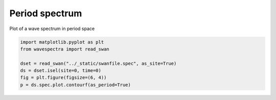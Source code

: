 .. only:: html

    .. note::
        :class: sphx-glr-download-link-note

        Click :ref:`here <sphx_glr_download_auto_gallery_plot_spectra_period.py>`     to download the full example code
    .. rst-class:: sphx-glr-example-title

    .. _sphx_glr_auto_gallery_plot_spectra_period.py:


Period spectrum
===============

Plot of a wave spectrum in period space



.. image:: /auto_gallery/images/sphx_glr_plot_spectra_period_001.png
    :alt: time = 2016-10-11, site = swanfile
    :class: sphx-glr-single-img






.. code-block:: default

    import matplotlib.pyplot as plt
    from wavespectra import read_swan

    dset = read_swan("../_static/swanfile.spec", as_site=True)
    ds = dset.isel(site=0, time=0)
    fig = plt.figure(figsize=(6, 4))
    p = ds.spec.plot.contourf(as_period=True)


.. rst-class:: sphx-glr-timing

   **Total running time of the script:** ( 0 minutes  0.276 seconds)


.. _sphx_glr_download_auto_gallery_plot_spectra_period.py:


.. only :: html

 .. container:: sphx-glr-footer
    :class: sphx-glr-footer-example



  .. container:: sphx-glr-download sphx-glr-download-python

     :download:`Download Python source code: plot_spectra_period.py <plot_spectra_period.py>`



  .. container:: sphx-glr-download sphx-glr-download-jupyter

     :download:`Download Jupyter notebook: plot_spectra_period.ipynb <plot_spectra_period.ipynb>`


.. only:: html

 .. rst-class:: sphx-glr-signature

    `Gallery generated by Sphinx-Gallery <https://sphinx-gallery.github.io>`_
